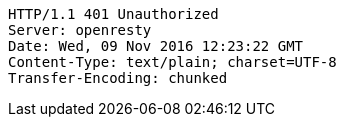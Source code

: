 [source,http,options="nowrap"]
----
HTTP/1.1 401 Unauthorized
Server: openresty
Date: Wed, 09 Nov 2016 12:23:22 GMT
Content-Type: text/plain; charset=UTF-8
Transfer-Encoding: chunked

----
